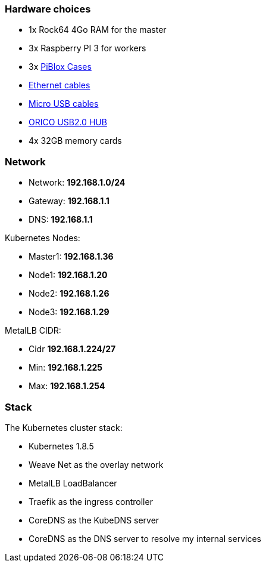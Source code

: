 === Hardware choices ===

* 1x Rock64 4Go RAM for the master
* 3x Raspberry PI 3 for workers
* 3x https://www.amazon.com/gp/product/B017Z32E6M/ref=oh_aui_detailpage_o08_s00?ie=UTF8&psc=1[PiBlox Cases]
* https://www.amazon.com/gp/product/B0056ZSF74/ref=oh_aui_detailpage_o00_s00?ie=UTF8&psc=1[Ethernet cables]
* https://www.amazon.com/gp/product/B01MRH8P7E/ref=oh_aui_detailpage_o00_s00?ie=UTF8&psc=1[Micro USB cables]
* https://www.amazon.com/gp/product/B00JP47EFG/ref=oh_aui_detailpage_o00_s01?ie=UTF8&psc=1[ORICO USB2.0 HUB]
* 4x 32GB memory cards

=== Network ===

* Network: **192.168.1.0/24**
* Gateway: **192.168.1.1**
* DNS: **192.168.1.1**

Kubernetes Nodes:

* Master1: **192.168.1.36**
* Node1: **192.168.1.20**
* Node2: **192.168.1.26**
* Node3: **192.168.1.29**

MetalLB CIDR:

* Cidr **192.168.1.224/27**
* Min: **192.168.1.225**
* Max: **192.168.1.254**

=== Stack ===

The Kubernetes cluster stack:

* Kubernetes 1.8.5
* Weave Net as the overlay network
* MetalLB LoadBalancer
* Traefik as the ingress controller
* CoreDNS as the KubeDNS server
* CoreDNS as the DNS server to resolve my internal services
